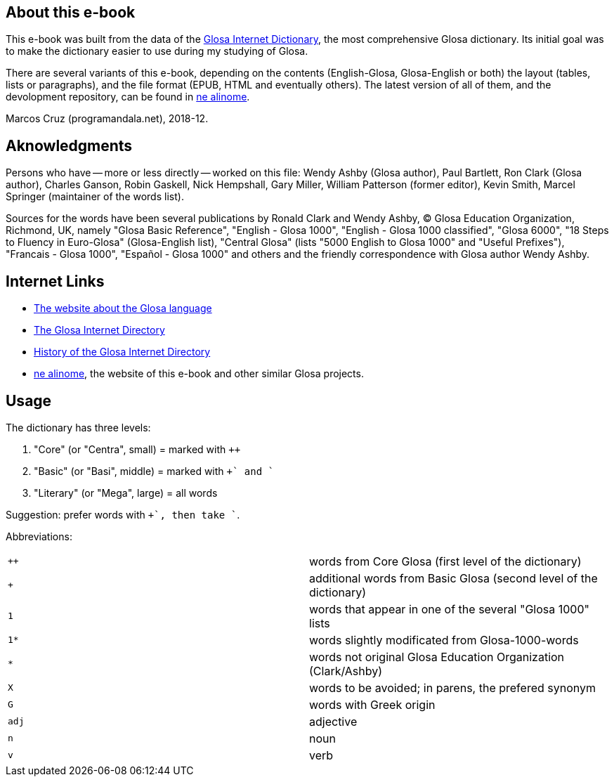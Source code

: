 // glosa.org & ne.alinome.net
:revdate: 2018-12-24

// Last modified 201812242324

// This text document is written in Asciidoctor format
// See http://asciidoctor.org

// About this e-book {{{1
== About this e-book

This e-book was built from the data of the
http://www.glosa.org/gid/[Glosa Internet Dictionary], the most
comprehensive Glosa dictionary.  Its initial goal was to make
the dictionary easier to use during my studying of Glosa.

There are several variants of this e-book, depending on the contents
(English-Glosa, Glosa-English or both) the layout (tables, lists or
paragraphs), and the file format (EPUB, HTML and eventually others).
The latest version of all of them, and the devolopment repository, can
be found in http://ne.alinome.net[ne alinome].

Marcos Cruz (programandala.net), 2018-12.

// Aknowledgments {{{1
== Aknowledgments

Persons who have -- more or less directly -- worked on this file:
Wendy Ashby (Glosa author), Paul Bartlett, Ron Clark (Glosa author),
Charles Ganson, Robin Gaskell, Nick Hempshall, Gary Miller, William
Patterson (former editor), Kevin Smith, Marcel Springer (maintainer of
the words list).

Sources for the words have been several publications by Ronald Clark
and Wendy Ashby, (C) Glosa Education Organization, Richmond, UK,
namely "Glosa Basic Reference", "English - Glosa 1000", "English -
Glosa 1000 classified", "Glosa 6000", "18 Steps to Fluency in
Euro-Glosa" (Glosa-English list), "Central Glosa" (lists "5000 English
to Glosa 1000" and "Useful Prefixes"), "Francais - Glosa 1000",
"Español - Glosa 1000" and others and the friendly correspondence
with Glosa author Wendy Ashby.

// Internet Links {{{1
== Internet Links

- http://www.glosa.org[The website about the Glosa language]
- http://www.glosa.org/gid/[The Glosa Internet Directory]
- http://www.glosa.org/gid/gidhist.htm[History of the Glosa Internet
  Directory]
- http://ne.alinome.net[ne alinome], the website of this e-book and
  other similar Glosa projects.

// Usage {{{1
== Usage

The dictionary has three levels:

1. "Core" (or "Centra", small)   = marked with `++`
2. "Basic" (or "Basi", middle)   = marked with `++` and `+`
3. "Literary" (or "Mega", large) = all words

Suggestion: prefer words with `++`, then take `+`.

Abbreviations:

|===
| `++`  | words from Core Glosa (first level of the dictionary)
| `+`   | additional words from Basic Glosa (second level of the dictionary)
| `1`   | words that appear in one of the several "Glosa 1000" lists
| `1*`  | words slightly modificated from Glosa-1000-words
| `*`   | words not original Glosa Education Organization (Clark/Ashby)
| `X`   | words to be avoided; in parens, the prefered synonym
| `G`   | words with Greek origin
| `adj` | adjective
| `n`   | noun
| `v`   | verb
|===
